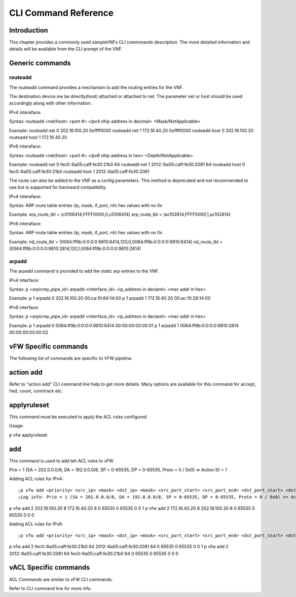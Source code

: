 .. This work is licensed under a creative commons attribution 4.0 international
.. license.
.. http://creativecommons.org/licenses/by/4.0
.. (c) opnfv, national center of scientific research "demokritos" and others.

=====================
CLI Command Reference
=====================

Introduction
============
This chapter provides a commonly used sampleVNFs CLI commmands description.
The more detailed information and details will be available from the CLI
prompt of the VNF.

Generic commands
================

routeadd
--------
The routeadd command provides a mechanism to add the routing entries for the
VNF.

The destination device me be directly(host) attached or attached to net. The
parameter net or host should be used accordngly along with other information.

IPv4 interaface:

::

Syntax:
routeadd <net/host> <port #> <ipv4 nhip address in decimal> <Mask/NotApplicable>

Example:
routeadd net 0 202.16.100.20 0xffff0000
routeadd net 1 172.16.40.20 0xffff0000
routeadd host 0 202.16.100.20
routeadd host 1 172.16.40.20


IPv6 interaface:

::

Syntax:
routeadd <net/host> <port #> <ipv6 nhip address in hex> <Depth/NotApplicable>

Example:
routeadd net 0 fec0::6a05:caff:fe30:21b0 64
routeadd net 1 2012::6a05:caff:fe30:2081 64
routeadd host 0 fec0::6a05:caff:fe30:21b0
routeadd host 1 2012::6a05:caff:fe30:2081


The route can also be added to the VNF as a config parameters. This method is
deprecated and not recommended to use but is supported for backward
compatiblity.

IPv4 interaface:

::

Syntax:
ARP route table entries (ip, mask, if_port, nh) hex values with no 0x

Example:
arp_route_tbl = (c0106414,FFFF0000,0,c0106414)
arp_route_tbl = (ac102814,FFFF0000,1,ac102814)


IPv6 interaface:

::

Syntax:
ARP route table entries (ip, mask, if_port, nh) hex values with no 0x

Example:
nd_route_tbl = (0064:ff9b:0:0:0:0:9810:6414,120,0,0064:ff9b:0:0:0:0:9810:6414)
nd_route_tbl = (0064:ff9b:0:0:0:0:9810:2814,120,1,0064:ff9b:0:0:0:0:9810:2814)


arpadd
------
The arpadd command is provided to add the static arp entries to the VNF.

IPv4 interface:

::

Syntax:
p <arpicmp_pipe_id> arpadd <interface_id> <ip_address in deciaml> <mac addr in hex>

Example:
p 1 arpadd 0 202.16.100.20 00:ca:10:64:14:00
p 1 arpadd 1 172.16.40.20 00:ac:10:28:14:00


IPv6 interface:

::

Syntax:
p <arpicmp_pipe_id> arpadd <interface_id> <ip_address in deciaml> <mac addr in hex>

Example:
p 1 arpadd 0 0064:ff9b:0:0:0:0:9810:6414 00:00:00:00:00:01
p 1 arpadd 1 0064:ff9b:0:0:0:0:9810:2814 00:00:00:00:00:02


vFW Specific commands
=====================
The following list of commands are specific to VFW pipeline.

action add
==========
Refer to "action add" CLI command line help to get more details.
Many options are available for this command for accept, fwd, count, conntrack
etc.

applyruleset
============
This command must be executed to apply the ACL rules configured.

Usage:

::

p vfw applyruleset


add
===
This command is used to add teh ACL rules to vFW

Prio = 1 (SA = 202.0.0.0/8, DA = 192.0.0.0/8, SP = 0-65535, DP = 0-65535, Proto = 0 / 0x0) => Action ID = 1

Adding ACL rules for IPv4:

::

;p vfw add <priority> <src_ip> <mask> <dst_ip> <mask> <src_port_start> <src_port_end> <dst_port_start> <dst_port_end> <protocol_mask> <action_id>
;Log info: Prio = 1 (SA = 202.0.0.0/8, DA = 192.0.0.0/8, SP = 0-65535, DP = 0-65535, Proto = 0 / 0x0) => Action ID = 1
p vfw add 2 202.16.100.20 8 172.16.40.20 8 0 65535 0 65535 0 0 1
p vfw add 2 172.16.40.20 8 202.16.100.20 8 0 65535 0 65535 0 0 0


Adding ACL rules for IPv6:

::

;p vfw add <priority> <src_ip> <mask> <dst_ip> <mask> <src_port_start> <src_port_end> <dst_port_start> <dst_port_end> <protocol_mask> <action_id>
p vfw add 2 fec0::6a05:caff:fe30:21b0 64 2012::6a05:caff:fe30:2081 64 0 65535 0 65535 0 0 1
p vfw add 2 2012::6a05:caff:fe30:2081 64 fec0::6a05:caff:fe30:21b0 64 0 65535 0 65535 0 0 0


vACL Specific commands
======================
ACL Commands are similar to vFW CLI commands.

Refer to CLI command line for more info.


